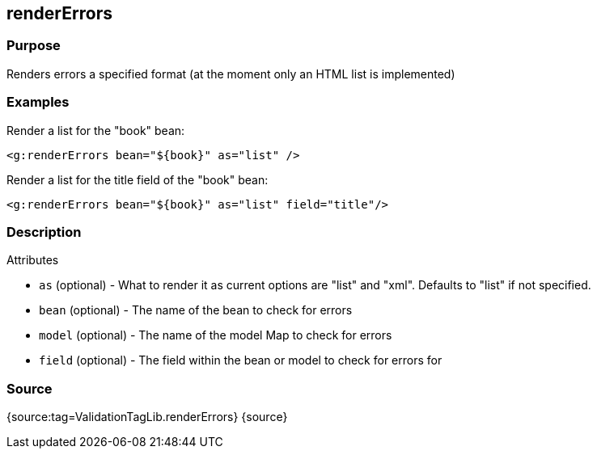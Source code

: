 
== renderErrors



=== Purpose


Renders errors a specified format (at the moment only an HTML list is implemented)


=== Examples


Render a list for the "book" bean:

[source,xml]
----
<g:renderErrors bean="${book}" as="list" />
----

Render a list for the title field of the "book" bean:

[source,xml]
----
<g:renderErrors bean="${book}" as="list" field="title"/>
----


=== Description


Attributes

* `as` (optional) - What to render it as current options are "list" and "xml". Defaults to "list" if not specified.
* `bean` (optional) - The name of the bean to check for errors
* `model` (optional) - The name of the model Map to check for errors
* `field` (optional) - The field within the bean or model to check for errors for


=== Source


{source:tag=ValidationTagLib.renderErrors}
{source}
